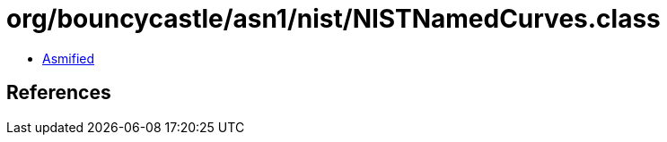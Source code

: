 = org/bouncycastle/asn1/nist/NISTNamedCurves.class

 - link:NISTNamedCurves-asmified.java[Asmified]

== References

